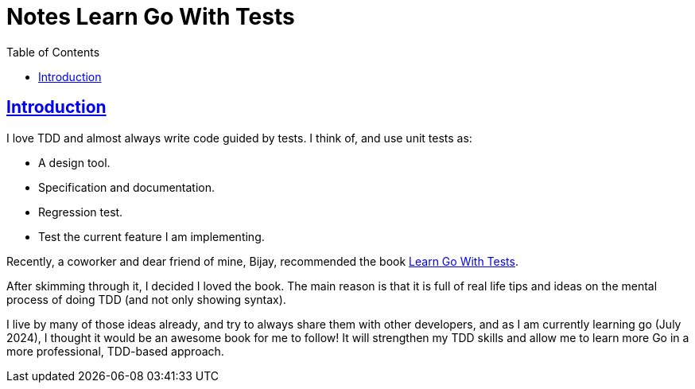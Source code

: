 = Notes Learn Go With Tests
:page-subtitle: 
:page-tags: 
:favicon: https://fernandobasso.dev/cmdline.png
:icons: font
:sectlinks:
:sectnums!:
:toclevels: 6
:toc: left
:source-highlighter: highlight.js
:imagesdir: __assets
:stem: latexmath
ifdef::env-github[]
:tip-caption: :bulb:
:note-caption: :information_source:
:important-caption: :heavy_exclamation_mark:
:caution-caption: :fire:
:warning-caption: :warning:
endif::[]

== Introduction

I love TDD and almost always write code guided by tests.
I think of, and use unit tests as:

* A design tool.
* Specification and documentation.
* Regression test.
* Test the current feature I am implementing.

Recently, a coworker and dear friend of mine, Bijay, recommended the book link:https://quii.gitbook.io/learn-go-with-tests[Learn Go With Tests^].

After skimming through it, I decided I loved the book.
The main reason is that it is full of real life tips and ideas on the mental process of doing TDD (and not only showing syntax).

I live by many of those ideas already, and try to always share them with other developers, and as I am currently learning go (July 2024), I thought it would be an awesome book for me to follow!
It will strengthen my TDD skills and allow me to learn more Go in a more professional, TDD-based approach.
